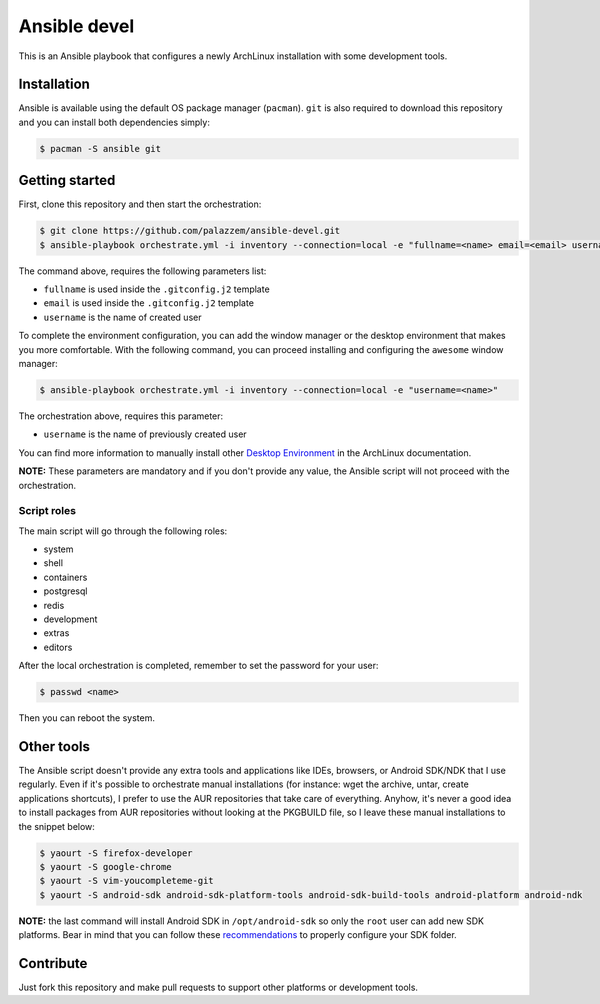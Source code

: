 =============
Ansible devel
=============

This is an Ansible playbook that configures a newly ArchLinux installation with some development tools.

Installation
------------

Ansible is available using the default OS package manager (``pacman``). ``git`` is also required to download
this repository and you can install both dependencies simply:

.. code-block:: bash

	$ pacman -S ansible git

Getting started
---------------

First, clone this repository and then start the orchestration:

.. code-block:: bash

	$ git clone https://github.com/palazzem/ansible-devel.git
	$ ansible-playbook orchestrate.yml -i inventory --connection=local -e "fullname=<name> email=<email> username=<name>"

The command above, requires the following parameters list:

* ``fullname`` is used inside the ``.gitconfig.j2`` template
* ``email`` is used inside the ``.gitconfig.j2`` template
* ``username`` is the name of created user

To complete the environment configuration, you can add the window manager or the desktop environment that makes you more
comfortable. With the following command, you can proceed installing and configuring the ``awesome`` window manager:

.. code-block:: bash

    $ ansible-playbook orchestrate.yml -i inventory --connection=local -e "username=<name>"

The orchestration above, requires this parameter:

* ``username`` is the name of previously created user

You can find more information to manually install other `Desktop Environment`_ in the ArchLinux documentation.

.. _Desktop Environment: https://wiki.archlinux.org/index.php/Desktop_environment

**NOTE:** These parameters are mandatory and if you don't provide any value, the Ansible script will not proceed with
the orchestration.

Script roles
~~~~~~~~~~~~

The main script will go through the following roles:

* system
* shell
* containers
* postgresql
* redis
* development
* extras
* editors

After the local orchestration is completed, remember to set the password for your user:

.. code-block:: bash

    $ passwd <name>

Then you can reboot the system.

Other tools
-----------

The Ansible script doesn't provide any extra tools and applications like IDEs, browsers, or Android SDK/NDK that I use
regularly. Even if it's possible to orchestrate manual installations (for instance: wget the archive, untar, create
applications shortcuts), I prefer to use the AUR repositories that take care of everything. Anyhow, it's never a good
idea to install packages from AUR repositories without looking at the PKGBUILD file, so I leave these manual installations
to the snippet below:

.. code-block:: bash

    $ yaourt -S firefox-developer
    $ yaourt -S google-chrome
    $ yaourt -S vim-youcompleteme-git
    $ yaourt -S android-sdk android-sdk-platform-tools android-sdk-build-tools android-platform android-ndk

**NOTE:** the last command will install Android SDK in ``/opt/android-sdk`` so only the ``root`` user can add
new SDK platforms. Bear in mind that you can follow these `recommendations`_ to properly configure your SDK
folder.

.. _recommendations: https://wiki.archlinux.org/index.php/android#Android_development

Contribute
----------

Just fork this repository and make pull requests to support other platforms or development tools.

